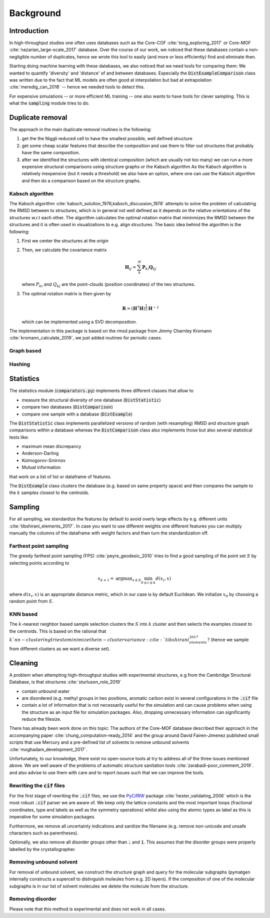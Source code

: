 ============================
Background
============================


Introduction
-------------

In high-throughput studies one often uses databases such as the Core-COF :cite:`tong_exploring_2017` or Core-MOF :cite:`nazarian_large-scale_2017` database.
Over the course of our work, we noticed that these databases contain a non-negligible number of duplicates, hence we
wrote this tool to easily (and more or less efficiently) find and eliminate then.

Starting doing machine learning with these databases, we also noticed that we need tools for comparing them:
We wanted to quantify 'diversity' and 'distance' of and between databases.
Especially the :code:`DistExampleComparison` class was written due to the fact that ML
models are often good at interpolation but bad at extrapolation :cite:`meredig_can_2018` -- hence we needed tools to detect this.

For expensive simulations -- or more efficient ML training -- one also wants to have tools
for clever sampling. This is what the :code:`sampling` module tries to do.

Duplicate removal
-----------------

The approach in the main duplicate removal routines is the following:

1. get the the Niggli reduced cell to have the smallest possible, well defined structure
2. get some cheap scalar features that describe the composition and use them to filter out
   structures that probably have the same composition.
3. after we identified the structures with identical composition (which are usually not too many)
   we can run a more expensive structural comparisons using structure graphs or the Kabsch algorithm
   As the Kabsch algorithm is relatively inexpensive (but it needs a threshold) we also have an option,
   where one can use the Kabsch algorithm and then do a comparison based on the structure graphs.

Kabsch algorithm
.................

The Kabsch algorithm :cite:`kabsch_solution_1976,kabsch_discussion_1978` attempts to solve the problem of calculating the RMSD between to structures,
which is in general not well defined as it depends on the relative orientations of the structures w.r.t
each other. The algorithm calculates the optimal rotation matrix that mininmizes the RMSD between the structures and
it is often used in visualizations to e.g. align structures. The basic idea behind the algorithm is the following:

1. First we center the structures at the origin
2. Then, we calculate the covariance matrix

   .. math::

     \mathbf{H}_ij =  \sum_{k}^N \mathbf{P}_{ki} \mathbf{Q}_{kj}

   where :math:`P_{ki}` and :math:`Q_{kj}` are the point-clouds (position coordinates) of the two
   structures.
3. The optimal rotation matrix is then given by

   .. math::

     \mathbf{R} = \left(\mathbf{H}^\mathsf{T}\mathbf{H} \right)^{\frac{1}{2}} \mathbf{H}^{-1}

   which can be implemented using a SVD decomposition.




The implementation in this package is based on the rmsd package from Jimmy Charnley Kromann :cite:`kromann_calculate_2019`, we just added routines for
periodic cases.


Graph based
...........


Hashing
.......


Statistics
----------
The statistics module (:code:`comparators.py`) implements three different classes that allow to

* measure the structural diversity of one database (:code:`DistStatistic`)
* compare two databases (:code:`DistComparison`)
* compare one sample with a database (:code:`DistExample`)

The :code:`DistStatistic` class implements parallelized versions of random (with resampling)
RMSD and structure graph comparisons within a database whereas the :code:`DistComparison` class
also implements those but also several statistical tests like:

* maximum mean discrepancy
* Anderson-Darling
* Kolmogorov-Smirnov
* Mutual information

that work on a list of list or dataframe of features.

The :code:`DistExample` class clusters the database (e.g. based on same property space) and then
compares the sample to the :math:`k` samples closest to the centroids.


Sampling
---------
For all sampling, we standardize the features by default to avoid overly large effects by e.g. different units :cite:`tibshirani_elements_2017`.
In case you want to use different weights one different features you can multiply manually the columns of the dataframe
with weight factors and then turn the standardization off. 


Farthest point sampling
........................
The greedy farthest point sampling (FPS) :cite:`peyre_geodesic_2010` tries to find a good sampling of the point set :math:`S`
by selecting points according to

.. math::

  x_{k+1} = \text{argmax}_{x \in S} \min_{0\le i \le k} d(x_i, x)

where :math:`d(x_i, x)` is an appropriate distance metric, which in our case is by default Euclidean.
We initialize :math:`x_0` by choosing a random point from :math:`S`.

KNN based
.........

The :math:`k`-nearest neighbor based sample selection clusters the :math:`S` into :math:`k` cluster
and then selects the examples closest to the centroids. This is based on the rational that :math:`k`nn-clustering
tries to minimize the in-cluster variance :cite:`tibshirani_elements_2017?` (hence we sample from different clusters as we want a diverse set).


Cleaning
---------
A problem when attempting high-throughput studies with experimental structures, e.g from the Cambridge Structural Database,
is that structures :cite:`sturluson_role_2019`

* contain unbound water
* are disordered (e.g. methyl groups in two positions, aromatic carbon exist in several configurations in the :code:`.cif` file
* contain a lot of information that is not necessarily useful for the simulation and can cause problems when using the
  structure as an input file for simulation packages. Also, dropping unnecessary information can significantly
  reduce the filesize.

There has already been work done on this topic: The authors of the Core-MOF database described their approach
in the accompanying paper :cite:`chung_computation-ready_2014` and the group around David Fairen-Jimenez published small scripts that use Mercury
and a pre-defined list of solvents to remove unbound solvents :cite:`moghadam_development_2017`.

Unfortunately, to our knowledge, there exist no open-source tools at try to address all of
the three issues mentioned above. We are well aware of the problems of automatic structure sanitation tools :cite:`zarabadi-poor_comment_2019`.
and also advise to use them with care and to report issues such that we can improve the tools.


Rewriting the :code:`cif` files
................................
For the first stage of rewriting the :code:`.cif` files, we use the `PyCifRW <https://pypi.org/project/PyCifRW/4.3/>`_ package :cite:`hester_validating_2006` which is the most robust
:code:`.cif` parser we are aware of. We keep only the lattice constants and the most important loops (fractional coordinates,
type and labels as well as the symmetry operations) whilst also using the atomic types as label as this is imperative for some simulation packages.

Furthermore, we remove all uncertainty indications and sanitize the filename (e.g. remove non-unicode and unsafe
characters such as parentheses).

Optionally, we also remove all disorder groups other than :code:`.` and :code:`1`. This assumes that the disorder
groups were properly labelled by the crystallographer.


Removing unbound solvent
........................
For removal of unbound solvent, we construct the structure graph and query for the molecular subgraphs (pymatgen internally
constructs a supercell to distinguish moleules from e.g. 2D layers).
If the composition of one of the molecular subgraphs is in our list of solvent molecules we delete the molecule
from the structure.


Removing disorder
.................
Please note that this method is experimental and does not work in all cases.


